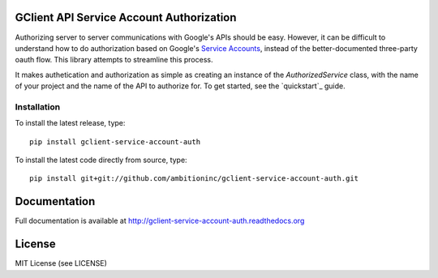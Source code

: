 GClient API Service Account Authorization
=========================================

.. image:: https://travis-ci.org/ambitioninc/gclient-service-account-auth.png
   :target: https://travis-ci.org/ambitioninc/gclient-service-account-auth

.. image:: https://coveralls.io/repos/ambitioninc/gclient-service-account-auth/badge.png?branch=develop
    :target: https://coveralls.io/r/ambitioninc/gclient-service-account-auth?branch=develop

.. image:: https://pypip.in/v/gclient-service-account-auth/badge.png
    :target: https://crate.io/packages/gclient-service-account-auth/
    :alt: Latest PyPI version

.. image:: https://pypip.in/d/gclient-service-account-auth/badge.png
    :target: https://crate.io/packages/gclient-service-account-auth/
    :alt: Number of PyPI downloads

Authorizing server to server communications with Google's APIs should
be easy. However, it can be difficult to understand how to do
authorization based on Google's `Service Accounts`_, instead of the
better-documented three-party oauth flow. This library
attempts to streamline this process.

It makes authetication and authorization as simple as creating an
instance of the `AuthorizedService` class, with the name of your
project and the name of the API to authorize for. To get started, see
the `quickstart`_ guide.

.. _Service Accounts: https://developers.google.com/accounts/docs/OAuth2ServiceAccount

Installation
------------
To install the latest release, type::

    pip install gclient-service-account-auth

To install the latest code directly from source, type::

    pip install git+git://github.com/ambitioninc/gclient-service-account-auth.git

Documentation
=============

Full documentation is available at http://gclient-service-account-auth.readthedocs.org

License
=======
MIT License (see LICENSE)

